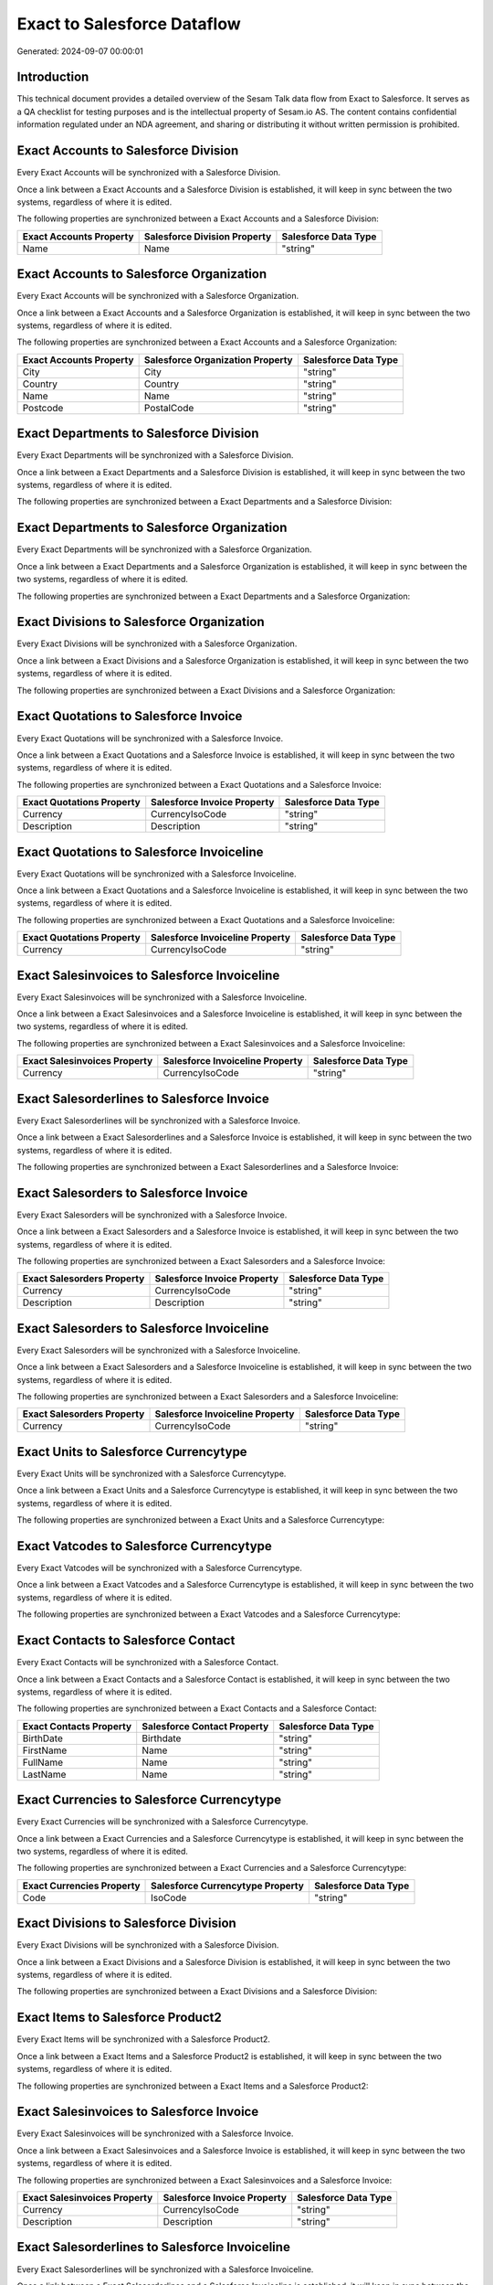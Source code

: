 ============================
Exact to Salesforce Dataflow
============================

Generated: 2024-09-07 00:00:01

Introduction
------------

This technical document provides a detailed overview of the Sesam Talk data flow from Exact to Salesforce. It serves as a QA checklist for testing purposes and is the intellectual property of Sesam.io AS. The content contains confidential information regulated under an NDA agreement, and sharing or distributing it without written permission is prohibited.

Exact Accounts to Salesforce Division
-------------------------------------
Every Exact Accounts will be synchronized with a Salesforce Division.

Once a link between a Exact Accounts and a Salesforce Division is established, it will keep in sync between the two systems, regardless of where it is edited.

The following properties are synchronized between a Exact Accounts and a Salesforce Division:

.. list-table::
   :header-rows: 1

   * - Exact Accounts Property
     - Salesforce Division Property
     - Salesforce Data Type
   * - Name
     - Name
     - "string"


Exact Accounts to Salesforce Organization
-----------------------------------------
Every Exact Accounts will be synchronized with a Salesforce Organization.

Once a link between a Exact Accounts and a Salesforce Organization is established, it will keep in sync between the two systems, regardless of where it is edited.

The following properties are synchronized between a Exact Accounts and a Salesforce Organization:

.. list-table::
   :header-rows: 1

   * - Exact Accounts Property
     - Salesforce Organization Property
     - Salesforce Data Type
   * - City
     - City
     - "string"
   * - Country
     - Country
     - "string"
   * - Name
     - Name	
     - "string"
   * - Postcode
     - PostalCode	
     - "string"


Exact Departments to Salesforce Division
----------------------------------------
Every Exact Departments will be synchronized with a Salesforce Division.

Once a link between a Exact Departments and a Salesforce Division is established, it will keep in sync between the two systems, regardless of where it is edited.

The following properties are synchronized between a Exact Departments and a Salesforce Division:

.. list-table::
   :header-rows: 1

   * - Exact Departments Property
     - Salesforce Division Property
     - Salesforce Data Type


Exact Departments to Salesforce Organization
--------------------------------------------
Every Exact Departments will be synchronized with a Salesforce Organization.

Once a link between a Exact Departments and a Salesforce Organization is established, it will keep in sync between the two systems, regardless of where it is edited.

The following properties are synchronized between a Exact Departments and a Salesforce Organization:

.. list-table::
   :header-rows: 1

   * - Exact Departments Property
     - Salesforce Organization Property
     - Salesforce Data Type


Exact Divisions to Salesforce Organization
------------------------------------------
Every Exact Divisions will be synchronized with a Salesforce Organization.

Once a link between a Exact Divisions and a Salesforce Organization is established, it will keep in sync between the two systems, regardless of where it is edited.

The following properties are synchronized between a Exact Divisions and a Salesforce Organization:

.. list-table::
   :header-rows: 1

   * - Exact Divisions Property
     - Salesforce Organization Property
     - Salesforce Data Type


Exact Quotations to Salesforce Invoice
--------------------------------------
Every Exact Quotations will be synchronized with a Salesforce Invoice.

Once a link between a Exact Quotations and a Salesforce Invoice is established, it will keep in sync between the two systems, regardless of where it is edited.

The following properties are synchronized between a Exact Quotations and a Salesforce Invoice:

.. list-table::
   :header-rows: 1

   * - Exact Quotations Property
     - Salesforce Invoice Property
     - Salesforce Data Type
   * - Currency
     - CurrencyIsoCode
     - "string"
   * - Description
     - Description
     - "string"


Exact Quotations to Salesforce Invoiceline
------------------------------------------
Every Exact Quotations will be synchronized with a Salesforce Invoiceline.

Once a link between a Exact Quotations and a Salesforce Invoiceline is established, it will keep in sync between the two systems, regardless of where it is edited.

The following properties are synchronized between a Exact Quotations and a Salesforce Invoiceline:

.. list-table::
   :header-rows: 1

   * - Exact Quotations Property
     - Salesforce Invoiceline Property
     - Salesforce Data Type
   * - Currency
     - CurrencyIsoCode
     - "string"


Exact Salesinvoices to Salesforce Invoiceline
---------------------------------------------
Every Exact Salesinvoices will be synchronized with a Salesforce Invoiceline.

Once a link between a Exact Salesinvoices and a Salesforce Invoiceline is established, it will keep in sync between the two systems, regardless of where it is edited.

The following properties are synchronized between a Exact Salesinvoices and a Salesforce Invoiceline:

.. list-table::
   :header-rows: 1

   * - Exact Salesinvoices Property
     - Salesforce Invoiceline Property
     - Salesforce Data Type
   * - Currency
     - CurrencyIsoCode
     - "string"


Exact Salesorderlines to Salesforce Invoice
-------------------------------------------
Every Exact Salesorderlines will be synchronized with a Salesforce Invoice.

Once a link between a Exact Salesorderlines and a Salesforce Invoice is established, it will keep in sync between the two systems, regardless of where it is edited.

The following properties are synchronized between a Exact Salesorderlines and a Salesforce Invoice:

.. list-table::
   :header-rows: 1

   * - Exact Salesorderlines Property
     - Salesforce Invoice Property
     - Salesforce Data Type


Exact Salesorders to Salesforce Invoice
---------------------------------------
Every Exact Salesorders will be synchronized with a Salesforce Invoice.

Once a link between a Exact Salesorders and a Salesforce Invoice is established, it will keep in sync between the two systems, regardless of where it is edited.

The following properties are synchronized between a Exact Salesorders and a Salesforce Invoice:

.. list-table::
   :header-rows: 1

   * - Exact Salesorders Property
     - Salesforce Invoice Property
     - Salesforce Data Type
   * - Currency
     - CurrencyIsoCode
     - "string"
   * - Description
     - Description
     - "string"


Exact Salesorders to Salesforce Invoiceline
-------------------------------------------
Every Exact Salesorders will be synchronized with a Salesforce Invoiceline.

Once a link between a Exact Salesorders and a Salesforce Invoiceline is established, it will keep in sync between the two systems, regardless of where it is edited.

The following properties are synchronized between a Exact Salesorders and a Salesforce Invoiceline:

.. list-table::
   :header-rows: 1

   * - Exact Salesorders Property
     - Salesforce Invoiceline Property
     - Salesforce Data Type
   * - Currency
     - CurrencyIsoCode
     - "string"


Exact Units to Salesforce Currencytype
--------------------------------------
Every Exact Units will be synchronized with a Salesforce Currencytype.

Once a link between a Exact Units and a Salesforce Currencytype is established, it will keep in sync between the two systems, regardless of where it is edited.

The following properties are synchronized between a Exact Units and a Salesforce Currencytype:

.. list-table::
   :header-rows: 1

   * - Exact Units Property
     - Salesforce Currencytype Property
     - Salesforce Data Type


Exact Vatcodes to Salesforce Currencytype
-----------------------------------------
Every Exact Vatcodes will be synchronized with a Salesforce Currencytype.

Once a link between a Exact Vatcodes and a Salesforce Currencytype is established, it will keep in sync between the two systems, regardless of where it is edited.

The following properties are synchronized between a Exact Vatcodes and a Salesforce Currencytype:

.. list-table::
   :header-rows: 1

   * - Exact Vatcodes Property
     - Salesforce Currencytype Property
     - Salesforce Data Type


Exact Contacts to Salesforce Contact
------------------------------------
Every Exact Contacts will be synchronized with a Salesforce Contact.

Once a link between a Exact Contacts and a Salesforce Contact is established, it will keep in sync between the two systems, regardless of where it is edited.

The following properties are synchronized between a Exact Contacts and a Salesforce Contact:

.. list-table::
   :header-rows: 1

   * - Exact Contacts Property
     - Salesforce Contact Property
     - Salesforce Data Type
   * - BirthDate
     - Birthdate
     - "string"
   * - FirstName
     - Name
     - "string"
   * - FullName
     - Name
     - "string"
   * - LastName
     - Name
     - "string"


Exact Currencies to Salesforce Currencytype
-------------------------------------------
Every Exact Currencies will be synchronized with a Salesforce Currencytype.

Once a link between a Exact Currencies and a Salesforce Currencytype is established, it will keep in sync between the two systems, regardless of where it is edited.

The following properties are synchronized between a Exact Currencies and a Salesforce Currencytype:

.. list-table::
   :header-rows: 1

   * - Exact Currencies Property
     - Salesforce Currencytype Property
     - Salesforce Data Type
   * - Code
     - IsoCode
     - "string"


Exact Divisions to Salesforce Division
--------------------------------------
Every Exact Divisions will be synchronized with a Salesforce Division.

Once a link between a Exact Divisions and a Salesforce Division is established, it will keep in sync between the two systems, regardless of where it is edited.

The following properties are synchronized between a Exact Divisions and a Salesforce Division:

.. list-table::
   :header-rows: 1

   * - Exact Divisions Property
     - Salesforce Division Property
     - Salesforce Data Type


Exact Items to Salesforce Product2
----------------------------------
Every Exact Items will be synchronized with a Salesforce Product2.

Once a link between a Exact Items and a Salesforce Product2 is established, it will keep in sync between the two systems, regardless of where it is edited.

The following properties are synchronized between a Exact Items and a Salesforce Product2:

.. list-table::
   :header-rows: 1

   * - Exact Items Property
     - Salesforce Product2 Property
     - Salesforce Data Type


Exact Salesinvoices to Salesforce Invoice
-----------------------------------------
Every Exact Salesinvoices will be synchronized with a Salesforce Invoice.

Once a link between a Exact Salesinvoices and a Salesforce Invoice is established, it will keep in sync between the two systems, regardless of where it is edited.

The following properties are synchronized between a Exact Salesinvoices and a Salesforce Invoice:

.. list-table::
   :header-rows: 1

   * - Exact Salesinvoices Property
     - Salesforce Invoice Property
     - Salesforce Data Type
   * - Currency
     - CurrencyIsoCode
     - "string"
   * - Description
     - Description
     - "string"


Exact Salesorderlines to Salesforce Invoiceline
-----------------------------------------------
Every Exact Salesorderlines will be synchronized with a Salesforce Invoiceline.

Once a link between a Exact Salesorderlines and a Salesforce Invoiceline is established, it will keep in sync between the two systems, regardless of where it is edited.

The following properties are synchronized between a Exact Salesorderlines and a Salesforce Invoiceline:

.. list-table::
   :header-rows: 1

   * - Exact Salesorderlines Property
     - Salesforce Invoiceline Property
     - Salesforce Data Type
   * - CostPriceFC
     - Description
     - "string"


Exact Salesorders to Salesforce Order
-------------------------------------
Every Exact Salesorders will be synchronized with a Salesforce Order.

Once a link between a Exact Salesorders and a Salesforce Order is established, it will keep in sync between the two systems, regardless of where it is edited.

The following properties are synchronized between a Exact Salesorders and a Salesforce Order:

.. list-table::
   :header-rows: 1

   * - Exact Salesorders Property
     - Salesforce Order Property
     - Salesforce Data Type
   * - Currency
     - CurrencyIsoCode
     - "string"
   * - Description
     - Description
     - "string"

